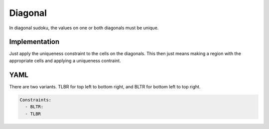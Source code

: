 Diagonal
=======

In diagonal sudoku, the values on one or both diagonals must be unique.

.. image:: images/diagonal.svg

Implementation
--------------

Just apply the uniqueness constraint to the cells on the diagonals.
This then just means making a region with the appropriate cells and applying
a uniqueness contraint.

YAML
----

There are two variants. TLBR for top left to bottom right, and BLTR for bottom left to top right.

.. code-block:: yaml

    Constraints:
      - BLTR:
      - TLBR


